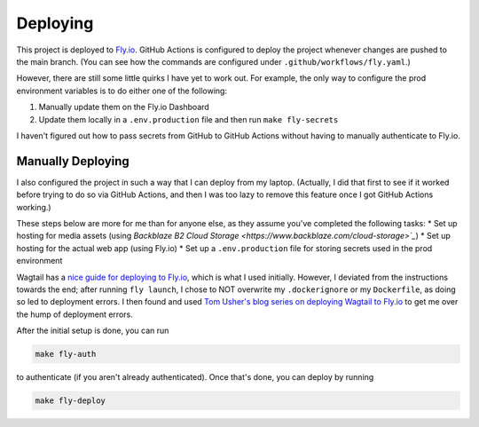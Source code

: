 Deploying
=========

This project is deployed to `Fly.io <https://fly.io/>`_. GitHub Actions is configured to deploy the
project whenever changes are pushed to the main branch. (You can see how the commands are configured
under ``.github/workflows/fly.yaml``.)

However, there are still some little quirks I have yet to work out. For example, the only way to
configure the prod environment variables is to do either one of the following:

1. Manually update them on the Fly.io Dashboard
2. Update them locally in a ``.env.production`` file and then run ``make fly-secrets``

I haven't figured out how to pass secrets from GitHub to GitHub Actions without having to manually
authenticate to Fly.io.

Manually Deploying
------------------

I also configured the project in such a way that I can deploy from my laptop. (Actually, I did that
first to see if it worked before trying to do so via GitHub Actions, and then I was too lazy to
remove this feature once I got GitHub Actions working.)

These steps below are more for me than for anyone else, as they assume you've completed the
following tasks:
* Set up hosting for media assets (using `Backblaze B2 Cloud Storage <https://www.backblaze.com/cloud-storage>`_`)
* Set up hosting for the actual web app (using Fly.io)
* Set up a ``.env.production`` file for storing secrets used in the prod environment

Wagtail has a `nice guide for deploying to Fly.io <https://docs.wagtail.org/en/stable/deployment/flyio.html>`_,
which is what I used initially. However, I deviated from the instructions towards the end; after
running ``fly launch``, I chose to NOT overwrite my ``.dockerignore`` or my ``Dockerfile``, as doing
so led to deployment errors. I then found and used
`Tom Usher's blog series on deploying Wagtail to Fly.io <https://usher.dev/posts/2022-08-30-wagtail-on-flyio/part-1/>`_
to get me over the hump of deployment errors.

After the initial setup is done, you can run

.. code-block:: console

    make fly-auth

to authenticate (if you aren't already authenticated). Once that's done, you can deploy by running

.. code-block:: console

    make fly-deploy
